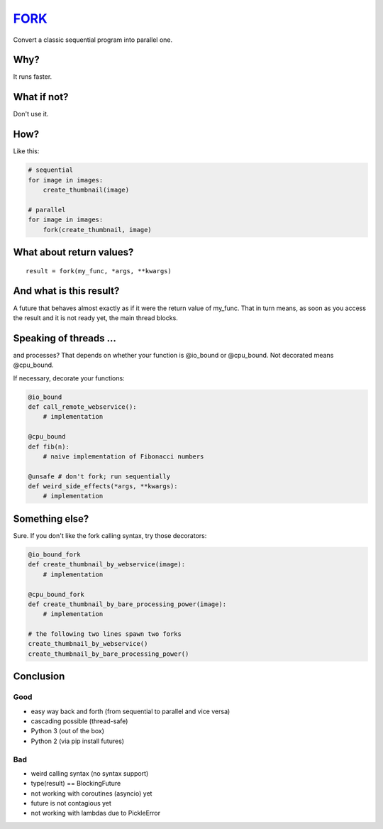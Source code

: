 FORK_
=====
Convert a classic sequential program into parallel one.


Why?
----
It runs faster.


What if not?
------------
Don't use it.


How?
----
Like this:

.. code:: python

    # sequential
    for image in images:
        create_thumbnail(image)

    # parallel
    for image in images:
        fork(create_thumbnail, image)


What about return values?
-------------------------
::

    result = fork(my_func, *args, **kwargs)


And what is this result?
------------------------
A future that behaves almost exactly as if it were the return value of my_func. That in turn means, as soon as you access the result and it is not ready yet, the main thread blocks.


Speaking of threads ...
-----------------------
and processes? That depends on whether your function is @io_bound or @cpu_bound. Not decorated means @cpu_bound.

If necessary, decorate your functions:

.. code:: python

    @io_bound
    def call_remote_webservice():
        # implementation

    @cpu_bound
    def fib(n):
        # naive implementation of Fibonacci numbers

    @unsafe # don't fork; run sequentially
    def weird_side_effects(*args, **kwargs):
        # implementation

Something else?
---------------
Sure. If you don't like the fork calling syntax, try those decorators:

.. code:: python

    @io_bound_fork
    def create_thumbnail_by_webservice(image):
        # implementation
    
    @cpu_bound_fork
    def create_thumbnail_by_bare_processing_power(image):
        # implementation
    
    # the following two lines spawn two forks
    create_thumbnail_by_webservice()
    create_thumbnail_by_bare_processing_power()
    

Conclusion
----------
Good
****

- easy way back and forth (from sequential to parallel and vice versa)
- cascading possible (thread-safe)
- Python 3 (out of the box)
- Python 2 (via pip install futures)

Bad
***

- weird calling syntax (no syntax support)
- type(result) == BlockingFuture
- not working with coroutines (asyncio) yet
- future is not contagious yet
- not working with lambdas due to PickleError

.. _FORK: https://pypi.python.org/pypi/xfork